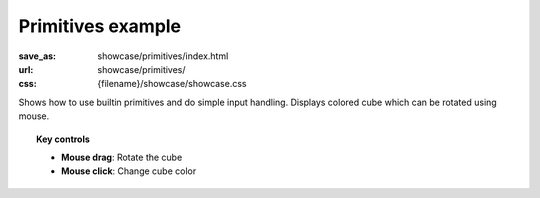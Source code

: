 Primitives example
##################

:save_as: showcase/primitives/index.html
:url: showcase/primitives/
:css: {filename}/showcase/showcase.css

Shows how to use builtin primitives and do simple input handling. Displays
colored cube which can be rotated using mouse.

.. topic:: Key controls

    -   **Mouse drag**: Rotate the cube
    -   **Mouse click**: Change cube color

.. raw:: html

    <div id="wrapper3"><div id="wrapper2"><div id="wrapper"><div id="listener">
      <canvas id="module"></canvas>
      <div id="status">Initialization...</div>
      <div id="status-description"></div>
      <script src="{filename}/showcase/EmscriptenApplication.js"></script>
      <script async="async" src="magnum-primitives.js"></script>
      <!-- pelican:attach src="{attach}/showcase/primitives/magnum-primitives.js" -->
      <!-- pelican:attach src="{attach}/showcase/primitives/magnum-primitives.wasm" -->
    </div></div></div></div>

.. block-warning:: Doesn't work?

    This example requires `WebAssembly <http://webassembly.org/>`_-capable
    browser with WebGL 1 enabled. If you see a black rectangle instead of a
    live example, the browser console might show some details about the error.
    See the `Showcase <{filename}/pages/showcase.rst>`_ page for more
    information; you can also report a bug either for the
    :gh:`example itself <mosra/magnum-examples>` or
    :gh:`for the website <mosra/magnum-website>`. Feedback welcome!

.. block-info:: Source code and documentation

    You can find :gh:`source code of this example <mosra/magnum-examples$master/src/primitives>`
    on GitHub. This example is also thoroughly explained
    :dox:`in the documentation <examples-primitives>`.
